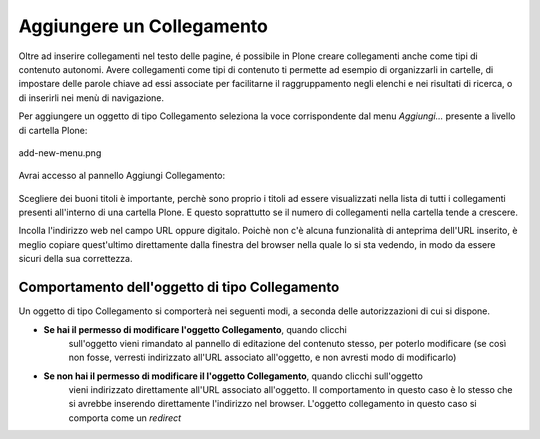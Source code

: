 Aggiungere un Collegamento
===========================

Oltre ad inserire collegamenti nel testo delle pagine, é possibile in Plone
creare collegamenti anche come tipi di contenuto autonomi. Avere collegamenti
come tipi di contenuto ti permette ad esempio di organizzarli in cartelle,
di impostare delle parole chiave ad essi associate per facilitarne il raggruppamento
negli elenchi e nei risultati di ricerca, o di inserirli nei menù di navigazione.

Per aggiungere un oggetto di tipo Collegamento seleziona la voce corrispondente
dal menu *Aggiungi...* presente a livello di cartella Plone:

.. figure:: ../_static/addnewmenu.png
   :align: center
   :alt: add-new-menu.png

   add-new-menu.png

Avrai accesso al pannello Aggiungi Collegamento:

.. figure:: ../_static/addlink.png
   :align: center
   :alt: 

Scegliere dei buoni titoli è importante, perchè sono proprio i titoli
ad essere visualizzati nella lista di tutti i collegamenti presenti all'interno di una cartella Plone.
E questo soprattutto se il numero di collegamenti nella cartella tende a crescere.

Incolla l'indirizzo web nel campo URL oppure digitalo. Poichè non c'è alcuna
funzionalità di anteprima dell'URL inserito, è meglio copiare quest'ultimo direttamente dalla finestra 
del browser nella quale lo si sta vedendo, in modo da essere sicuri della sua correttezza.

Comportamento dell'oggetto di tipo Collegamento
-----------------------

Un oggetto di tipo Collegamento si comporterà nei seguenti modi, a seconda delle
autorizzazioni di cui si dispone.

- **Se hai il permesso di modificare l'oggetto Collegamento**, quando clicchi
   sull'oggetto vieni rimandato al pannello di editazione del contenuto stesso, per poterlo modificare
   (se così non fosse, verresti indirizzato all'URL associato all'oggetto, e
   non avresti modo di modificarlo) 
- **Se non hai il permesso di modificare il l'oggetto Collegamento**, quando clicchi sull'oggetto 
   vieni indirizzato direttamente all'URL associato all'oggetto. Il
   comportamento in questo caso è lo stesso che si avrebbe inserendo direttamente
   l'indirizzo nel browser. L'oggetto collegamento in questo caso si comporta
   come un *redirect*

